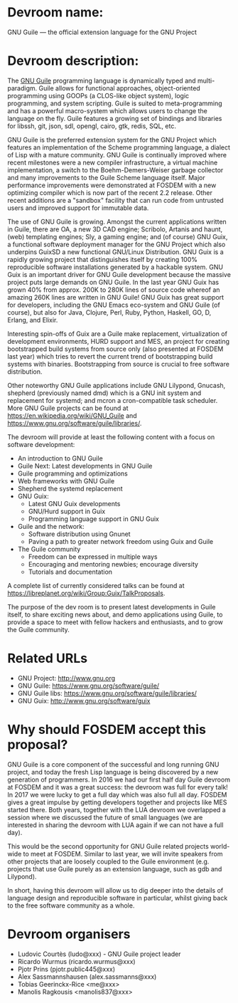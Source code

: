 * Devroom name:

GNU Guile — the official extension language for the GNU Project

* Devroom description:

The [[https://www.gnu.org/software/guile/][GNU Guile]] programming language is dynamically typed and
multi-paradigm.  Guile allows for functional approaches,
object-oriented programming using GOOPs (a CLOS-like object system),
logic programming, and system scripting.  Guile is suited to
meta-programming and has a powerful macro-system which allows users to
change the language on the fly.  Guile features a growing set of
bindings and libraries for libssh, git, json, sdl, opengl, cairo, gtk,
redis, SQL, etc.

GNU Guile is the preferred extension system for the GNU Project which
features an implementation of the Scheme programming language, a
dialect of Lisp with a mature community. GNU Guile is continually
improved where recent milestones were a new compiler infrastructure, a
virtual machine implementation, a switch to the Boehm-Demers-Weiser
garbage collector and many improvements to the Guile Scheme language
itself.  Major performance improvements were demonstrated at FOSDEM
with a new optimizing compiler which is now part of the recent 2.2
release. Other recent additions are a "sandbox" facility that can run
code from untrusted users and improved support for immutable data.

The use of GNU Guile is growing.  Amongst the current applications
written in Guile, there are OA, a new 3D CAD engine; Scribolo, Artanis
and haunt, (web) templating engines; Sly, a gaming engine; and (of
course) GNU Guix, a functional software deployment manager for the GNU
Project which also underpins GuixSD a new functional GNU/Linux
Distribution. GNU Guix is a rapidly growing project that distinguishes
itself by creating 100% reproducible software installations generated
by a hackable system.  GNU Guix is an important driver for GNU Guile
development because the massive project puts large demands on GNU
Guile. In the last year GNU Guix has grown 40% from approx. 200K to
280K lines of source code whereof an amazing 260K lines are written in
GNU Guile!  GNU Guix has great support for developers, including the
GNU Emacs eco-system and GNU Guile (of course), but also for Java,
Clojure, Perl, Ruby, Python, Haskell, GO, D, Erlang, and Elixir.

Interesting spin-offs of Guix are a Guile make replacement,
virtualization of development environments, HURD support and MES, an
project for creating bootstrapped build systems from source only (also
presented at FOSDEM last year) which tries to revert the current trend
of bootstrapping build systems with binaries. Bootstrapping from
source is crucial to free software distribution.

Other noteworthy GNU Guile applications include GNU Lilypond, Gnucash,
shepherd (previously named dmd) which is a GNU init system and
replacement for systemd; and mcron a cron-compatible task scheduler.
More GNU Guile projects can be found at
https://en.wikipedia.org/wiki/GNU_Guile and
https://www.gnu.org/software/guile/libraries/.

The devroom will provide at least the following content with a focus
on software development:

- An introduction to GNU Guile
- Guile Next: Latest developments in GNU Guile
- Guile programming and optimizations
- Web frameworks with GNU Guile
- Shepherd the systemd replacement
- GNU Guix:
  + Latest GNU Guix developments
  + GNU/Hurd support in Guix
  + Programming language support in GNU Guix
- Guile and the network:
  + Software distribution using Gnunet
  + Paving a path to greater network freedom using Guix and Guile
- The Guile community
  + Freedom can be expressed in multiple ways
  + Encouraging and mentoring newbies; encourage diversity
  + Tutorials and documentation

A complete list of currently considered talks can be found at
https://libreplanet.org/wiki/Group:Guix/TalkProposals.

The purpose of the dev room is to present latest developments in Guile
itself, to share exciting news about, and demo applications using Guile,
to provide a space to meet with fellow hackers and enthusiasts, and to
grow the Guile community.

* Related URLs

  - GNU Project: http://www.gnu.org
  - GNU Guile: https://www.gnu.org/software/guile/
  - GNU Guile libs: https://www.gnu.org/software/guile/libraries/
  - GNU Guix: http://www.gnu.org/software/guix

* Why should FOSDEM accept this proposal?

GNU Guile is a core component of the successful and long running GNU
project, and today the fresh Lisp language is being discovered by a
new generation of programmers.  In 2016 we had our first half day
Guile devroom at FOSDEM and it was a great success: the devroom was
full for every talk!  In 2017 we were lucky to get a full day which
was also full all day. FOSDEM gives a great impulse by getting
developers together and projects like MES started there.  Both years,
together with the LUA devroom we overlapped a session where we
discussed the future of small languages (we are interested in sharing
the devroom with LUA again if we can not have a full day).

This would be the second opportunity for GNU Guile related projects
world-wide to meet at FOSDEM.  Similar to last year, we will invite
speakers from other projects that are loosely coupled to the Guile
environment (e.g. projects that use Guile purely as an extension
language, such as gdb and Lilypond).

In short, having this devroom will allow us to dig deeper into the
details of language design and reproducible software in particular,
whilst giving back to the free software community as a whole.

* Devroom organisers

  - Ludovic Courtès (ludo@xxx) - GNU Guile project leader
  - Ricardo Wurmus (ricardo.wurmus@xxx)
  - Pjotr Prins (pjotr.public445@xxx)
  - Alex Sassmannshausen (alex.sassmanns@xxx)
  - Tobias Geerinckx-Rice <me@xxx>
  - Manolis Ragkousis <manolis837@xxx>
